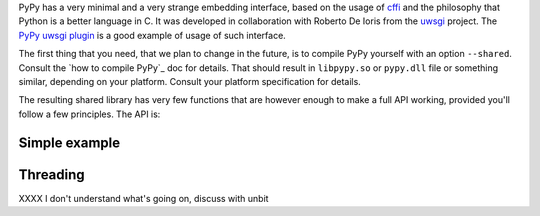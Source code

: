 
PyPy has a very minimal and a very strange embedding interface, based on
the usage of `cffi`_ and the philosophy that Python is a better language in C.
It was developed in collaboration with Roberto De Ioris from the `uwsgi`_
project. The `PyPy uwsgi plugin`_ is a good example of usage of such interface.

The first thing that you need, that we plan to change in the future, is to
compile PyPy yourself with an option ``--shared``. Consult the
`how to compile PyPy`_ doc for details. That should result in ``libpypy.so``
or ``pypy.dll`` file or something similar, depending on your platform. Consult
your platform specification for details.

The resulting shared library has very few functions that are however enough
to make a full API working, provided you'll follow a few principles. The API
is:

.. function:: void rpython_startup_code(void);

   This is a function that you have to call (once) before calling anything.
   It initializes the RPython/PyPy GC and does a bunch of necessary startup
   code. This function cannot fail.

.. function:: void pypy_init_threads(void);

   Initialize threads. Only need to be called if there are any threads involved
   XXXX double check

.. function:: long pypy_setup_home(char* home, int verbose);

   This is another function that you have to call at some point, without
   it you would not be able to find the standard library (and run pretty much
   nothing). Arguments:

   * ``home``: null terminated path

   * ``verbose``: if non-zero, would print error messages to stderr

   Function returns 0 on success or 1 on failure, can be called multiple times
   until the library is found.

.. function:: int pypy_execute_source(char* source);

   Execute the source code given in the ``source`` argument. Will print
   the error message to stderr upon failure and return 1, otherwise returns 0.
   You should really do your own error handling in the source. It'll acquire
   

.. function:: void pypy_thread_attach(void);

   In case your application uses threads that are initialized outside of PyPy,
   you need to call this function to tell the PyPy GC to track this thread.
   Note that this function is not thread-safe itself, so you need to guard it
   with a mutex.

Simple example
--------------


Threading
---------

XXXX I don't understand what's going on, discuss with unbit

.. _`cffi`: xxx
.. _`uwsgi`: xxx
.. _`PyPy uwsgi plugin`: xxx
